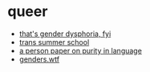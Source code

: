 * queer
- [[https://genderdysphoria.fyi/][that's gender dysphoria, fyi]]
- [[https://www.scarleteen.com/article/gender/welcome_to_trans_summer_school][trans summer school]]
- [[https://www.cs.virginia.edu/~evans/cs655/readings/purity.html][a person paper on purity in language]]
- [[https://genders.wtf/][genders.wtf]]
